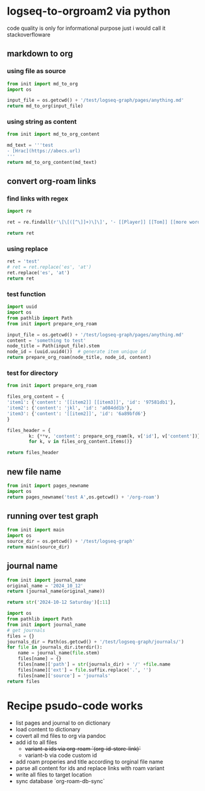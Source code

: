 * logseq-to-orgroam2 via python
code quality is only for informational purpose just i would call it stackoverfloware

** markdown to org
*** using file as source
#+begin_src python
from init import md_to_org
import os

input_file = os.getcwd() + '/test/logseq-graph/pages/anything.md'
return md_to_org(input_file)
#+end_src

#+RESULTS:
: - note to [[2024-10-19 Saturday]]
*** using string as content

#+begin_src python
from init import md_to_org_content

md_text = '''test
- [Hrac](https://abecs.url)
'''
return md_to_org_content(md_text)
#+end_src

#+RESULTS:
: test - [[https://abecs.url][Hrac]]
** convert org-roam links
*** find links with regex
#+begin_src python
import re

ret = re.findall(r'\[\[([^\]]+)\]\]', '- [[Player]] [[Tom]] [[more words]]')

return ret
#+end_src

#+RESULTS:
| Player | Tom | more words |

*** using replace
#+begin_src python
ret = 'test'
# ret = ret.replace('es', 'at')
ret.replace('es', 'at')
return ret
#+end_src

#+RESULTS:
: test

*** test function

#+begin_src python
import uuid
import os
from pathlib import Path
from init import prepare_org_roam

input_file = os.getcwd() + '/test/logseq-graph/pages/anything.md'
content = 'something to test'
node_title = Path(input_file).stem
node_id = (uuid.uuid4())  # generate item unique id
return prepare_org_roam(node_title, node_id, content)
#+end_src

#+RESULTS:
:
:     :PROPERTIES:
:     :ID:       09e928e6-318e-48c2-b14f-402257c3a12f
:     :END:
:     #+TITLE: anything
:     something to test

*** test for directory
#+begin_src python
from init import prepare_org_roam

files_org_content = {
'item1': {'content': '[[item2]] [[item3]]', 'id': '97581db1'},
'item2': {'content': 'jkl', 'id': 'a084dd1b'},
'item3': {'content': '[[item2]]', 'id': '6a89bfd6'}
}

files_header = {
        k: {**v, 'content': prepare_org_roam(k, v['id'], v['content'])}
        for k, v in files_org_content.items()}

return files_header
#+end_src

#+RESULTS:
: {'item1': {'content': '\n    :PROPERTIES:\n    :ID:       97581db1\n    :END:\n    #+TITLE: item1\n    [[item2]] [[item3]]', 'id': '97581db1'}, 'item2': {'content': '\n    :PROPERTIES:\n    :ID:       a084dd1b\n    :END:\n    #+TITLE: item2\n    jkl', 'id': 'a084dd1b'}, 'item3': {'content': '\n    :PROPERTIES:\n    :ID:       6a89bfd6\n    :END:\n    #+TITLE: item3\n    [[item2]]', 'id': '6a89bfd6'}}

** new file name
#+begin_src python
from init import pages_newname
import os
return pages_newname('test A',os.getcwd() + '/org-roam')
#+end_src

#+RESULTS:
: /home/jan/repos/b3tchi/logseq-to-org/main/org-roam/20241019091010-test_a.org

** running over test graph

#+begin_src python
from init import main
import os
source_dir = os.getcwd() + '/test/logseq-graph'
return main(source_dir)
#+end_src

#+RESULTS:
: None

** journal name
#+begin_src python
from init import journal_name
original_name = '2024_10_12'
return (journal_name(original_name))
#+end_src

#+RESULTS:
: 2024-10-12 Saturday

#+begin_src python
return str('2024-10-12 Saturday')[:11]
#+end_src
#+RESULTS:
: 2024-10-12

#+begin_src python
import os
from pathlib import Path
from init import journal_name
# get journals
files = {}
journals_dir = Path(os.getcwd() + '/test/logseq-graph/journals/')
for file in journals_dir.iterdir():
    name = journal_name(file.stem)
    files[name] = {}
    files[name]['path'] = str(journals_dir) + '/' +file.name
    files[name]['ext'] = file.suffix.replace('.', '')
    files[name]['source'] = 'journals'
return files
#+end_src

#+RESULTS:
: {'2024-10-19 Saturday': {'path': '/home/jan/repos/b3tchi/logseq-to-org/main/test/logseq-graph/journals/2024_10_19.md', 'ext': 'md', 'source': 'journals'}}

* Recipe psudo-code works
- list pages and journal to on dictionary
- load content to dictionary
- covert all md files to org via pandoc
- add id to all files
  - +variant-a ids via org-roam `(org-id-store-link)`+
  - variant-b via code custom id
- add roam properies and title according to orginal file name
- parse all content for ids and replace links with roam variant
- write all files to target location
- sync database `org-roam-db-sync`
